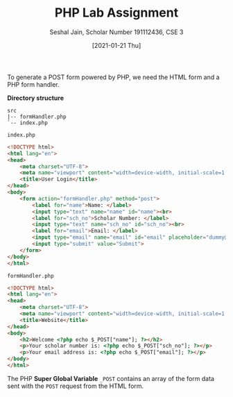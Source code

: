 #+TITLE: PHP Lab Assignment
#+SUBTITLE: Seshal Jain, Scholar Number 191112436, CSE 3
#+OPTIONS: h:2 num:nil toc:nil author:nil
#+DATE: [2021-01-21 Thu]
#+LATEX_HEADER: \usepackage[margin=0.7in]{geometry}
#+EXPORT_FILE_NAME: 191112436

To generate a POST form powered by PHP, we need the HTML form and a PHP form handler.

*Directory structure*
#+begin_example
src
|-- formHandler.php
`-- index.php
#+end_example

=index.php=
#+BEGIN_SRC html :tangle index.php
<!DOCTYPE html>
<html lang="en">
<head>
    <meta charset="UTF-8">
    <meta name="viewport" content="width=device-width, initial-scale=1.0">
    <title>User Login</title>
</head>
<body>
    <form action="formHandler.php" method="post">
        <label for="name">Name: </label>
        <input type="text" name="name" id="name"><br>
        <label for="sch_no">Scholar Number: </label>
        <input type="text" name="sch_no" id="sch_no"><br>
        <label for="email">Email: </label>
        <input type="email" name="email" id="email" placeholder="dummy@example.com">
        <input type="submit" value="Submit">
    </form>
</body>
</html>
#+END_SRC

=formHandler.php=
#+BEGIN_SRC html :tangle formHandler.php
<!DOCTYPE html>
<html lang="en">
<head>
    <meta charset="UTF-8">
    <meta name="viewport" content="width=device-width, initial-scale=1.0">
    <title>Website</title>
</head>
<body>
    <h2>Welcome <?php echo $_POST["name"]; ?></h2>
    <p>Your scholar number is: <?php echo $_POST["sch_no"]; ?></p>
    <p>Your email address is: <?php echo $_POST["email"]; ?></p>
</body>
</html>
#+END_SRC

The PHP *Super Global Variable* =_POST= contains an array of the form data sent with the =POST= request from the HTML form.

[[./html-form.png]]

[[./user-info.png]]
